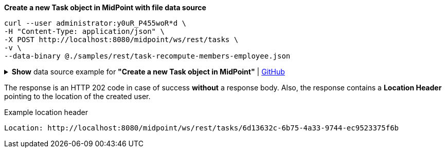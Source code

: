 :page-visibility: hidden

.*Create a new Task object in MidPoint with file data source*
[source,bash]
----
curl --user administrator:y0uR_P455woR*d \
-H "Content-Type: application/json" \
-X POST http://localhost:8080/midpoint/ws/rest/tasks \
-v \
--data-binary @./samples/rest/task-recompute-members-employee.json
----

.*Show* data source example for *"Create a new Task object in MidPoint"* | link:https://raw.githubusercontent.com/Evolveum/midpoint-samples/master/samples/rest/task-recompute-members-employee.json[GitHub]
[%collapsible]
====
[source, json]
----
{
  "task" : {
    "name" : "Recompute all direct members of Role Basic Employee",
    "schedulingState" : "ready",
    "binding" : "loose",
    "activity" : {
      "work" : {
        "recomputation" : {
          "objects" : {
            "type" : "UserType",
            "query" : {
              "filter" : {
                "text" : "assignment matches (targetRef matches (oid = '96262f4f-053a-4b0b-8901-b3ec01e3509c'))"
              }
            }
          }
        }
      }
    }
  }
}
----
====

The response is an HTTP 202 code in case of success *without* a response body.
Also, the response contains a *Location Header* pointing to the location of the created
user.

.Example location header
[source, bash]
----
Location: http://localhost:8080/midpoint/ws/rest/tasks/6d13632c-6b75-4a33-9744-ec9523375f6b
----
